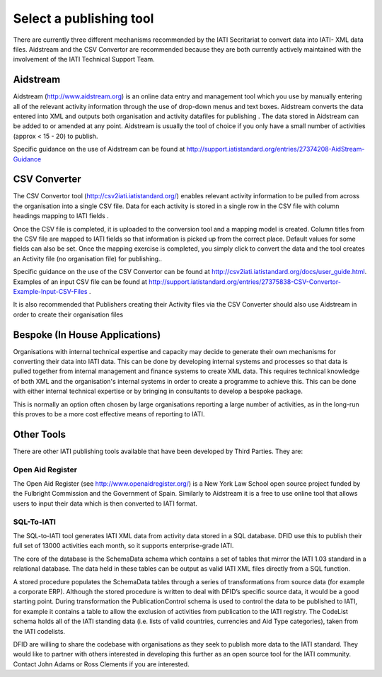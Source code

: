 ﻿Select a publishing tool
^^^^^^^^^^^^^^^^^^^^^^^^^^^

There are currently three different mechanisms recommended by the IATI Secritariat to convert data into IATI- XML data files. Aidstream and the CSV Convertor are recommended because they are both currently actively maintained with the involvement of the IATI Technical Support Team. 



Aidstream 
=========

Aidstream (http://www.aidstream.org) is an online data entry and management tool which you use by manually entering all of the relevant activity information through the use of drop-down menus and text boxes. Aidstream converts the data entered into XML and outputs both organisation and activity datafiles for publishing . The data stored in Aidstream can be added to or amended at any point. Aidstream is usually the tool of choice if you only have a small number of activities (approx < 15 - 20) to publish.

Specific guidance on the use of Aidstream can be found at http://support.iatistandard.org/entries/27374208-AidStream-Guidance




CSV Converter 
=============

The CSV Convertor tool (http://csv2iati.iatistandard.org/) enables relevant activity information to be pulled from across the organisation into a single CSV file. Data for each activity is stored in a single row in the CSV file with column headings mapping to IATI fields .

Once the CSV file is completed, it is uploaded to the conversion tool and a mapping model is created. Column titles from the CSV file are mapped to IATI fields so that information is picked up from the correct place. Default values for some fields can also be set. Once the mapping exercise is completed, you simply click to convert the data and the tool creates an Activity file (no organisation file) for publishing..

Specific guidance on the use of the CSV Convertor can be found at http://csv2iati.iatistandard.org/docs/user_guide.html. Examples of an input CSV file can be found at http://support.iatistandard.org/entries/27375838-CSV-Convertor-Example-Input-CSV-Files .

It is also recommended that Publishers creating their Activity files via the CSV Converter should also use Aidstream in order to create their organisation files



 
Bespoke (In House Applications)
===============================

Organisations with internal technical expertise and capacity may decide to generate their own mechanisms for converting their data into IATI data. This can be done by developing internal systems and processes so that data is pulled together from internal management and finance systems to create XML data. This requires technical knowledge of both XML and the organisation's internal systems in order to create a programme to achieve this. This can be done with either internal technical expertise or by bringing in consultants to develop a bespoke package. 

This is normally an option often chosen by large organisations reporting a large number of activities, as in the long-run this proves to be a more cost effective means of reporting to IATI.



Other Tools
============

There are other IATI publishing tools available that have been developed by Third Parties. They are:

Open Aid Register
>>>>>>>>>>>>>>>>>

The Open Aid Register (see http://www.openaidregister.org/) is a New York Law School open source project funded by the Fulbright Commission and the Government of Spain. Similarly to Aidstream it is a free to use online tool that allows users to input their data which is then converted to IATI format. 



SQL-To-IATI
>>>>>>>>>>>>

The SQL-to-IATI tool generates IATI XML data from activity data stored in a SQL database. DFID use this to publish their full set of 13000 activities each month, so it supports enterprise-grade IATI. 

The core of the database is the SchemaData schema which contains a set of tables that mirror the IATI 1.03 standard in a relational database. The data held in these tables can be output as valid IATI XML files directly from a SQL function.  

A stored procedure populates the SchemaData tables through a series of transformations from source data (for example a corporate ERP). Although the stored procedure is written to deal with DFID’s specific source data, it would be a good starting point. During transformation the PublicationControl schema is used to control the data to be published to IATI, for example it contains a table to allow the exclusion of activities from publication to the IATI registry. The CodeList schema holds all of the IATI standing data (i.e. lists of valid countries, currencies and Aid Type categories), taken from the IATI codelists. 

DFID are willing to share the codebase with organisations as they seek to publish more data to the IATI standard. They would like to partner with others interested in developing this further as an open source tool for the IATI community. Contact John Adams or Ross Clements if you are interested.
